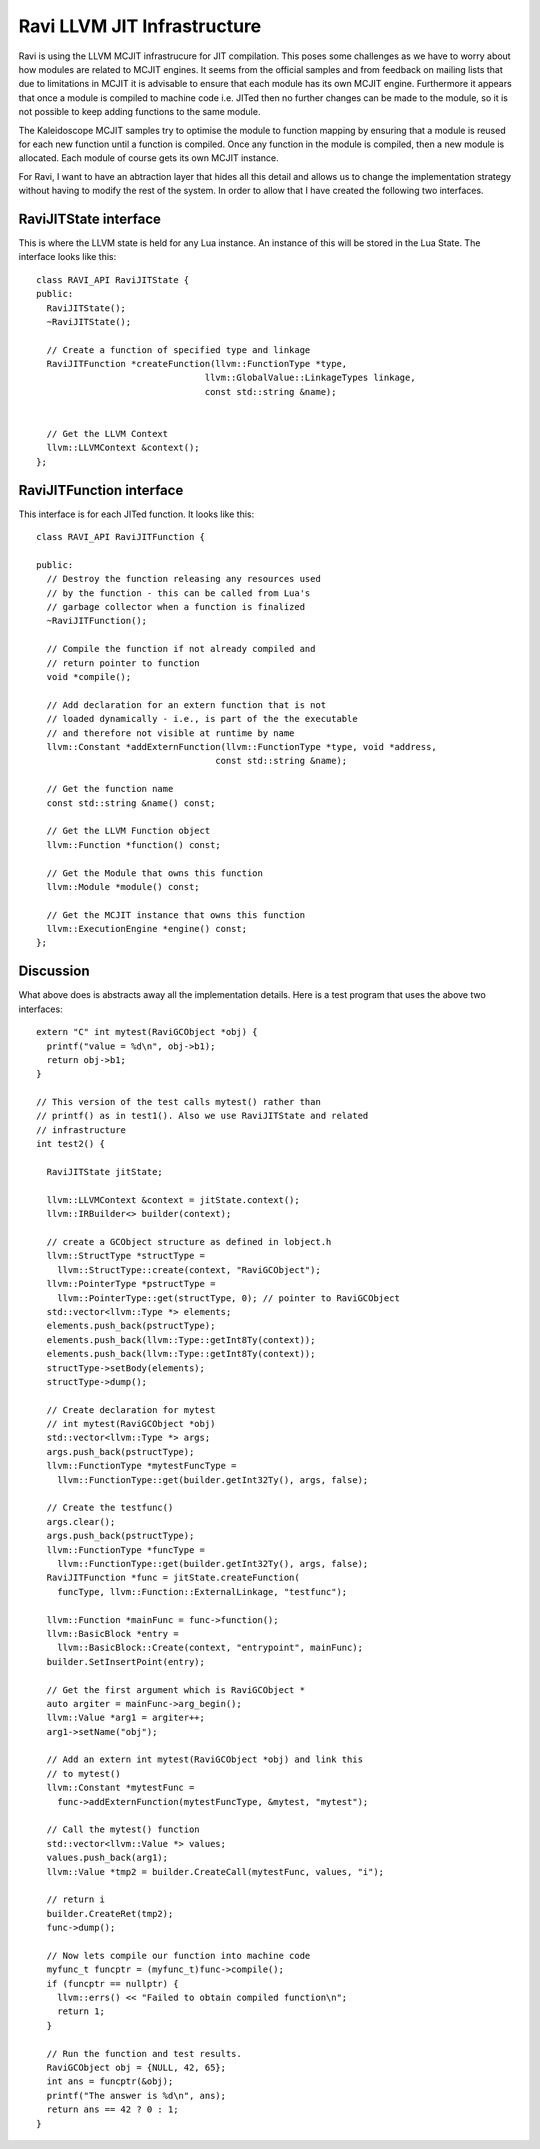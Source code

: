 Ravi LLVM JIT Infrastructure
============================

Ravi is using the LLVM MCJIT infrastrucure for JIT compilation. This poses some challenges as we have to worry about how modules
are related to MCJIT engines. It seems from the official samples and from feedback on mailing lists that due to limitations in MCJIT
it is advisable to ensure that each module has its own MCJIT engine. Furthermore it appears that once a module is compiled to machine code
i.e. JITed then no further changes can be made to the module, so it is not possible to keep adding functions to the same 
module.

The Kaleidoscope MCJIT samples try to optimise the module to function mapping by ensuring that a module is reused for each new 
function until a function is compiled. Once any function in the module is compiled, then a new module is allocated. Each module of course
gets its own MCJIT instance.

For Ravi, I want to have an abtraction layer that hides all this detail and allows us to change the implementation strategy without
having to modify the rest of the system. In order to allow that I have created the following two interfaces.

RaviJITState interface
----------------------
This is where the LLVM state is held for any Lua instance. An instance of this will be stored in the Lua State.
The interface looks like this::

  class RAVI_API RaviJITState {
  public:
    RaviJITState();
    ~RaviJITState();

    // Create a function of specified type and linkage
    RaviJITFunction *createFunction(llvm::FunctionType *type,
                                  llvm::GlobalValue::LinkageTypes linkage,
                                  const std::string &name);


    // Get the LLVM Context
    llvm::LLVMContext &context();
  };

RaviJITFunction interface
-------------------------
This interface is for each JITed function. It looks like this::

  class RAVI_API RaviJITFunction {

  public:
    // Destroy the function releasing any resources used
    // by the function - this can be called from Lua's
    // garbage collector when a function is finalized
    ~RaviJITFunction();

    // Compile the function if not already compiled and
    // return pointer to function
    void *compile();

    // Add declaration for an extern function that is not
    // loaded dynamically - i.e., is part of the the executable
    // and therefore not visible at runtime by name
    llvm::Constant *addExternFunction(llvm::FunctionType *type, void *address,
                                    const std::string &name);

    // Get the function name
    const std::string &name() const;

    // Get the LLVM Function object
    llvm::Function *function() const;

    // Get the Module that owns this function
    llvm::Module *module() const;

    // Get the MCJIT instance that owns this function
    llvm::ExecutionEngine *engine() const;
  };

Discussion
----------
What above does is abstracts away all the implementation details. Here is a test program that uses the above two interfaces::

  extern "C" int mytest(RaviGCObject *obj) {
    printf("value = %d\n", obj->b1);
    return obj->b1;
  }

  // This version of the test calls mytest() rather than
  // printf() as in test1(). Also we use RaviJITState and related
  // infrastructure
  int test2() {

    RaviJITState jitState;

    llvm::LLVMContext &context = jitState.context();
    llvm::IRBuilder<> builder(context);

    // create a GCObject structure as defined in lobject.h
    llvm::StructType *structType =
      llvm::StructType::create(context, "RaviGCObject");
    llvm::PointerType *pstructType =
      llvm::PointerType::get(structType, 0); // pointer to RaviGCObject
    std::vector<llvm::Type *> elements;
    elements.push_back(pstructType);
    elements.push_back(llvm::Type::getInt8Ty(context));
    elements.push_back(llvm::Type::getInt8Ty(context));
    structType->setBody(elements);
    structType->dump();

    // Create declaration for mytest
    // int mytest(RaviGCObject *obj)
    std::vector<llvm::Type *> args;
    args.push_back(pstructType);
    llvm::FunctionType *mytestFuncType =
      llvm::FunctionType::get(builder.getInt32Ty(), args, false);

    // Create the testfunc()
    args.clear();
    args.push_back(pstructType);
    llvm::FunctionType *funcType =
      llvm::FunctionType::get(builder.getInt32Ty(), args, false);
    RaviJITFunction *func = jitState.createFunction(
      funcType, llvm::Function::ExternalLinkage, "testfunc");

    llvm::Function *mainFunc = func->function();
    llvm::BasicBlock *entry =
      llvm::BasicBlock::Create(context, "entrypoint", mainFunc);
    builder.SetInsertPoint(entry);

    // Get the first argument which is RaviGCObject *
    auto argiter = mainFunc->arg_begin();
    llvm::Value *arg1 = argiter++;
    arg1->setName("obj");

    // Add an extern int mytest(RaviGCObject *obj) and link this
    // to mytest()
    llvm::Constant *mytestFunc =
      func->addExternFunction(mytestFuncType, &mytest, "mytest");

    // Call the mytest() function
    std::vector<llvm::Value *> values;
    values.push_back(arg1);
    llvm::Value *tmp2 = builder.CreateCall(mytestFunc, values, "i");

    // return i
    builder.CreateRet(tmp2);
    func->dump();

    // Now lets compile our function into machine code
    myfunc_t funcptr = (myfunc_t)func->compile();
    if (funcptr == nullptr) {
      llvm::errs() << "Failed to obtain compiled function\n";
      return 1;
    }

    // Run the function and test results.
    RaviGCObject obj = {NULL, 42, 65};
    int ans = funcptr(&obj);
    printf("The answer is %d\n", ans);
    return ans == 42 ? 0 : 1;
  }


